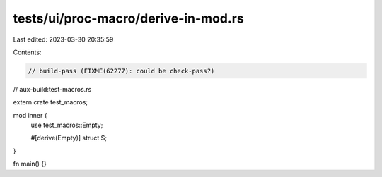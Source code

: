 tests/ui/proc-macro/derive-in-mod.rs
====================================

Last edited: 2023-03-30 20:35:59

Contents:

.. code-block:: rs

    // build-pass (FIXME(62277): could be check-pass?)
// aux-build:test-macros.rs

extern crate test_macros;

mod inner {
    use test_macros::Empty;

    #[derive(Empty)]
    struct S;
}

fn main() {}


